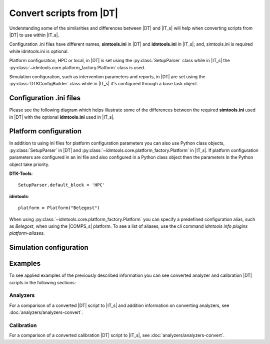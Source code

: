 =========================
Convert scripts from |DT|
=========================
Understanding some of the similarities and differences between |DT| and |IT_s|
will help when converting scripts from |DT| to use within |IT_s|.

Configuration .ini files have different names, **simtools.ini** in |DT| and
**idmtools.ini** in |IT_s|; and, simtools.ini is required while idmtools.ini is
optional.

Platform configuration, HPC or local, in |DT| is set using the
:py:class:`SetupParser` class while in |IT_s| the
:py:class:`~idmtools.core.platform_factory.Platform` class is used.

Simulation configuration, such as intervention parameters and reports, in |DT|
are set using the :py:class:`DTKConfigBuilder` class while in |IT_s| it's configured
through a base task object.

Configuration .ini files
========================
Please see the following diagram which helps illustrate some of the differences
between the required **simtools.ini** used in |DT| with the optional **idmtools.ini**
used in |IT_s|.

.. uml::

    hide circle

    note top of simtools
    DTK-Tools
    end note

    class simtools{
        [DEFAULT]
        max_threads = 1
        sims_per_threads = 1
        max_local_sims = 6
        server_endpoint = https://comps.idmod.org
        environment = Belegost

        [HPC]
        type = HPC
    }

    note top of idmtools
    idmtools
    end note

    class idmtools{
        [COMPS]
        priority = Lowest
        num_retries = 0
        batch_size = 10
        endpoint = https://comps.idmod.org
        environment = Belegost
        type = COMPS
    }

    idmtools -left[hidden]-> simtools


Platform configuration
======================
In addition to using ini files for platform configuration parameters you can also
use Python class objects, :py:class:`SetupParser` in |DT| and
:py:class:`~idmtools.core.platform_factory.Platform` in |IT_s|. If platform configuration
parameters are configured in an ini file and also configured in a Python class object
then the parameters in the Python object take priority.

**DTK-Tools**::

    SetupParser.default_block = 'HPC'

**idmtools**::

    platform = Platform("Belegost")

When using :py:class:`~idmtools.core.platform_factory.Platform` you can specify
a predefined configuration alias, such as `Belegost`, when using the
|COMPS_s| platform. To see a list of aliases, use the cli command
*idmtools info plugins platform-aliases*.

Simulation configuration
========================


Examples
========
To see applied examples of the previously described information you can see converted
analyzer and calibration |DT| scripts in the following sections:

Analyzers
---------
For a comparison of a converted |DT| script to |IT_s| and addition information on
converting analyzers, see :doc:`analyzers/analyzers-convert`.

Calibration
-----------
For a comparison of a converted calibration |DT| script to |IT_s|,
see :doc:`analyzers/analyzers-convert`.